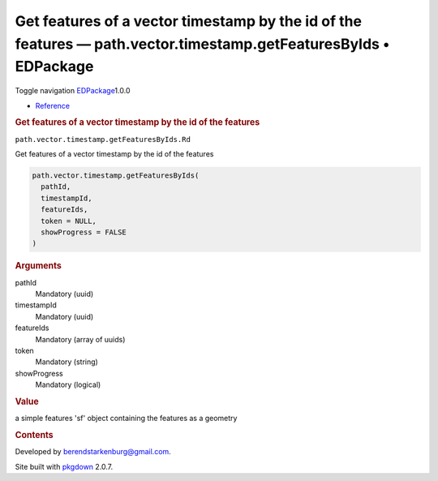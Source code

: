 =================================================================================================================
Get features of a vector timestamp by the id of the features — path.vector.timestamp.getFeaturesByIds • EDPackage
=================================================================================================================

.. raw:: html

   <div class="container template-reference-topic">

.. raw:: html

   <div class="navbar navbar-default navbar-fixed-top"
   role="navigation">

.. raw:: html

   <div class="container">

.. raw:: html

   <div class="navbar-header">

Toggle navigation
`EDPackage <../index.html>`__\ 1.0.0

.. raw:: html

   </div>

.. raw:: html

   <div id="navbar" class="navbar-collapse collapse">

-  `Reference <../reference/index.html>`__

.. raw:: html

   </div>

.. raw:: html

   </div>

.. raw:: html

   </div>

.. raw:: html

   <div class="row">

.. raw:: html

   <div class="col-md-9 contents">

.. raw:: html

   <div class="page-header">

.. rubric:: Get features of a vector timestamp by the id of the features
   :name: get-features-of-a-vector-timestamp-by-the-id-of-the-features

.. raw:: html

   <div class="hidden name">

``path.vector.timestamp.getFeaturesByIds.Rd``

.. raw:: html

   </div>

.. raw:: html

   </div>

.. raw:: html

   <div class="ref-description">

Get features of a vector timestamp by the id of the features

.. raw:: html

   </div>

.. raw:: html

   <div id="ref-usage">

.. raw:: html

   <div class="sourceCode">

.. code:: r

   path.vector.timestamp.getFeaturesByIds(
     pathId,
     timestampId,
     featureIds,
     token = NULL,
     showProgress = FALSE
   )

.. raw:: html

   </div>

.. raw:: html

   </div>

.. raw:: html

   <div id="arguments">

.. rubric:: Arguments
   :name: arguments

pathId
   Mandatory (uuid)

timestampId
   Mandatory (uuid)

featureIds
   Mandatory (array of uuids)

token
   Mandatory (string)

showProgress
   Mandatory (logical)

.. raw:: html

   </div>

.. raw:: html

   <div id="value">

.. rubric:: Value
   :name: value

a simple features 'sf' object containing the features as a geometry

.. raw:: html

   </div>

.. raw:: html

   </div>

.. raw:: html

   <div id="pkgdown-sidebar" class="col-md-3 hidden-xs hidden-sm">

.. rubric:: Contents
   :name: contents

.. raw:: html

   </div>

.. raw:: html

   </div>

.. raw:: html

   <div class="copyright">

Developed by berendstarkenburg@gmail.com.

.. raw:: html

   </div>

.. raw:: html

   <div class="pkgdown">

Site built with `pkgdown <https://pkgdown.r-lib.org/>`__ 2.0.7.

.. raw:: html

   </div>

.. raw:: html

   </div>
